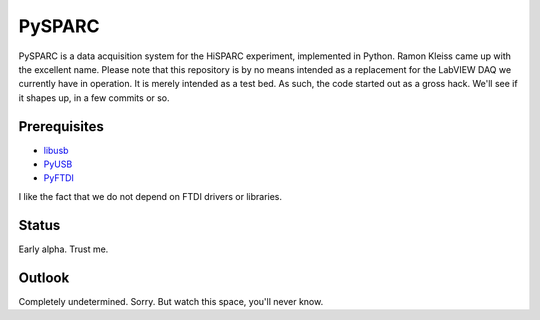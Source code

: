 PySPARC
=======

PySPARC is a data acquisition system for the HiSPARC experiment,
implemented in Python.  Ramon Kleiss came up with the excellent name.
Please note that this repository is by no means intended as a replacement
for the LabVIEW DAQ we currently have in operation.  It is merely intended
as a test bed.  As such, the code started out as a gross hack.  We'll see
if it shapes up, in a few commits or so.


Prerequisites
-------------

* `libusb <http://www.libusb.org/>`_
* `PyUSB <https://github.com/walac/pyusb>`_
* `PyFTDI <https://github.com/eblot/pyftdi>`_

I like the fact that we do not depend on FTDI drivers or libraries.


Status
------

Early alpha.  Trust me.


Outlook
-------

Completely undetermined.  Sorry.  But watch this space, you'll never know.
